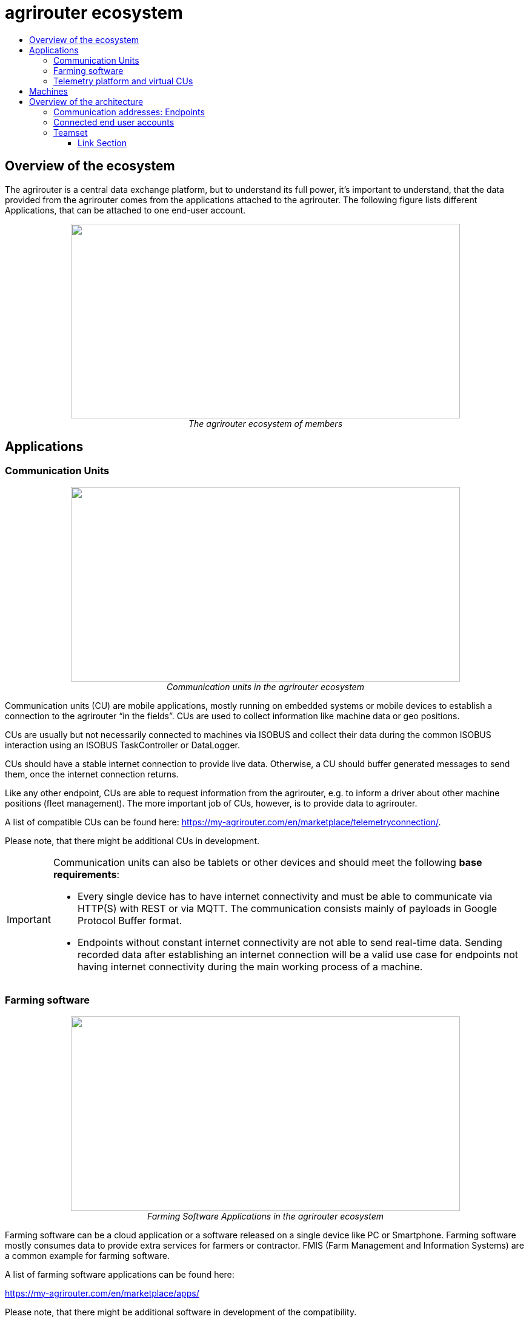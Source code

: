 = agrirouter ecosystem
:imagesdir: ./../assets/images/
:toc:
:toc-title:
:toclevels: 4

== Overview of the ecosystem

The agrirouter is a central data exchange platform, but to understand its full power, it’s important to understand, that the data provided from the agrirouter comes from the applications attached to the agrirouter. The following figure lists different Applications, that can be attached to one end-user account.


++++
<p align="center">
 <img src="./../assets/images/ig1\image10.png" width="642px" height="321px"><br>
 <i>The agrirouter ecosystem of members</i>
</p>
++++

== Applications


=== Communication Units

++++
<p align="center">
 <img src="./../assets/images/ig1\ecosystem_cu.png" width="642px" height="321px"><br>
 <i>Communication units in the agrirouter ecosystem</i>
</p>
++++

Communication units (CU) are mobile applications, mostly running on embedded systems or mobile devices to establish a connection to the agrirouter “in the fields”. CUs are used to collect information like machine data or geo positions.

CUs are usually but not necessarily connected to machines via ISOBUS and collect their data during the common ISOBUS interaction using an ISOBUS TaskController or DataLogger.

CUs should have a stable internet connection to provide live data. Otherwise, a CU should buffer generated messages to send them, once the internet connection returns.

Like any other endpoint, CUs are able to request information from the agrirouter, e.g. to inform a driver about other machine positions (fleet management). The more important job of CUs, however, is to provide data to agrirouter.

A list of compatible CUs can be found here: https://my-agrirouter.com/en/marketplace/telemetryconnection/.

Please note, that there might be additional CUs in development.

[IMPORTANT]
====
Communication units can also be tablets or other devices and should meet the following *base requirements*:


* Every single device has to have internet connectivity and must be able to communicate via HTTP(S) with REST or via MQTT. The communication consists mainly of payloads in Google Protocol Buffer format.

* Endpoints without constant internet connectivity are not able to send real-time data. Sending recorded data after establishing an internet connection will be a valid use case for endpoints not having internet connectivity during the main working process of a machine.

====



=== Farming software

++++
<p align="center">
 <img src="./../assets/images/ig1\ecosystem_farming_software.png" width="642px" height="321px"><br>
 <i>Farming Software Applications in the agrirouter ecosystem</i>
</p>
++++

Farming software can be a cloud application or a software released on a single device like PC or Smartphone. Farming software mostly consumes data to provide extra services for farmers or contractor. FMIS (Farm Management and Information Systems) are a common example for farming software.

A list of farming software applications can be found here:

https://my-agrirouter.com/en/marketplace/apps/

Please note, that there might be additional software in development of the compatibility.


=== Telemetry platform and virtual CUs

++++
<p align="center">
 <img src="./../assets/images/ig1\ecosystem_telemetry.png" width="642px" height="321px"><br>
 <i>Telemetry platform with virtual CUs in the agrirouter ecosystem</i>
</p>
++++

A telemetry platform is a cloud software solution, that handles the communication of so called "virtual CUs" with the agrirouter. Virtual CUs are comparable to real CUs, but in difference, they do not implement the agrirouter protocol. Virtual CUs implement a proprietary protocol to connect to the telemetry platform only.

The telemetry platform is connected to the agrirouter providing the data of selected virtual CUs to the connected agrirouter account. The onboarding process of a telemetry platform equals the process of onboarding a Farming software.
Virtual CUs can be onboarded by the telemetry platform without user interaction.

 In the agrirouter UI, the telemetry platform and each virtual CU are displayed as endpoints.

A list of compatible CUs can be found here: https://my-agrirouter.com/en/marketplace/telemetryconnection/.

Please note, that there might be additional telemetry systems in development of the compatibility.



== Machines

You might wonder, why machines are not listed as applications. The answer is easy: Machines cannot be directly connected to the agrirouter. Machines are always connected through an application like a CU or a virtual CU.

(Virtual) CUs, that are connected to the ISOBUS can provide the device description of connected machines and send live telemetry data. If a CU provides the device description of connected machines, these machines can be addressed by agrirouter messages. A farmer could for example send an initial taskset to his seeder and the taskset is delivered to whichever CU reports to agrirouter, that it is connected to this seeder.

[NOTE]
=====

Machines are filtered through their ISO11783 ClientNAME.(a.k.a. WorkingSet Master Name). The full definition of this can be found in the corresponding standards (ISO11783 link:https://www.iso.org/standard/61581.html[Part 10 for TaskController Knowledge] and ISO11783 link:https://www.iso.org/standard/74366.html[Part 5 for definition of the ClientNAME]).

**Important**:
In older versions of the standard, the ClientNAME was only required to be unique across the bus, which lead some manufacturers to use the same ClientNAME for different machines (e.g. multiple tractors), that would never be connected to the same CAN Bus. A further filtering to find a unique ID can be done by adding the DeviceSerialNumber to extend the ClientNAME.
=====



== Overview of the architecture

This chapter gives a high-level overview about the agrirouter Connectivity-Platform architecture, an application can interact with.

++++
<p align="center">
 <img src="./../assets/images/ig1\image23.png" width="626px" height="451px"><br>
 <i>agrirouter Connectivity-Platform architecture</i>
</p>
++++

=== Communication addresses: Endpoints

An endpoint is an addressable communication address for an application instance connected to the agrirouter. One application instance can be part of multiple agrirouter accounts or there can be multiple instances of the same application in one agrirouter account. An example for multiple instances of the same application in one account are multiple CUs onboarded to one account.

The address of an endpoint ( in this case the "__deviceAlternateId__") is used by its corresponding app instance to communicate with the agrirouter and by other app instances within the same account to address this app instance( in this case the "__sensorAlternateID__").

=== Connected end user accounts

It is possible to connect 2 agrirouter accounts with each other using the email address of the end users and setting up a connection using the graphical user interface of agrirouter. Each connected agrirouter account gets its own endpoint in the partners agrirouter account and vice versa.

++++
<p align="center">
 <img src="./../assets/images/ig1\image12.png" width="642px" height="354px"><br>
 <i>List of paired accounts</i>
</p>
++++


[IMPORTANT]
====
It is not possible to address an endpoint inside another agrirouter account, neither is it possible to list the endpoints of this account.
====

=== Teamset

A teamset is a set of connected machines which work and move together and are connected to the same communication unit. The machines in the teamset are typically connected physically and informationally (for example via ISOBUS).

A (virtual) CU is responsible for the agrirouter communication of one teamset. It sends descriptions of the machines in the teamset whenever the teamset changes or when the descriptions of at least one of the machines changes (for example because of a reconfiguration or the CU connects to another machine). This way the agrirouter knows about the machines themselves, and about which machine is connected to which communication unit.

Each CU only sends one teamset, every teamset can only be part of one CU. If multiple CUs are on the same network (e.g. a terminal in the tractor + a telemetry box on the baler), there will be multiple teamsets in agrirouter including the same machines and sending the same data. Apps are then responsible for filtering duplicated data. If there are no machines connected, the teamset of a CU will just be empty.





==== Link Section
This page is found in every file and links to the major topics
[width="100%"]
|====
|link:../README.adoc[Index]|link:./general.adoc[OverView]|link:./shortings.adoc[shortings]|link:./terms.adoc[agrirouter in a nutshell]
|====
